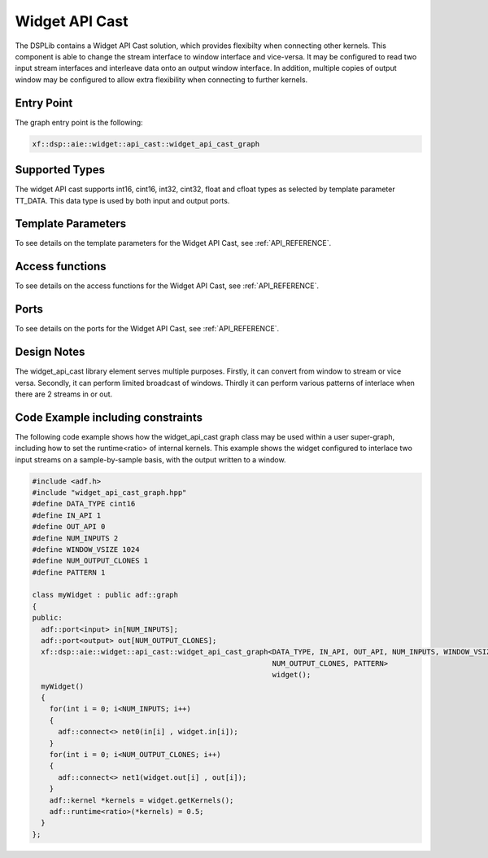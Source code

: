 ..
   Copyright 2022 Xilinx, Inc.

   Licensed under the Apache License, Version 2.0 (the "License");
   you may not use this file except in compliance with the License.
   You may obtain a copy of the License at

       http://www.apache.org/licenses/LICENSE-2.0

   Unless required by applicable law or agreed to in writing, software
   distributed under the License is distributed on an "AS IS" BASIS,
   WITHOUT WARRANTIES OR CONDITIONS OF ANY KIND, either express or implied.
   See the License for the specific language governing permissions and
   limitations under the License.


.. _WIDGETS:

===============
Widget API Cast
===============

The DSPLib contains a Widget API Cast solution, which provides flexibilty when connecting other kernels. This component is able to change the stream interface to window interface and vice-versa. It may be configured to read two input stream interfaces and interleave data onto an output window interface. In addition, multiple copies of output window may be configured to allow extra flexibility when connecting to further kernels.

~~~~~~~~~~~
Entry Point
~~~~~~~~~~~

The graph entry point is the following:

.. code-block::

    xf::dsp::aie::widget::api_cast::widget_api_cast_graph

~~~~~~~~~~~~~~~
Supported Types
~~~~~~~~~~~~~~~

The widget API cast supports int16, cint16, int32, cint32, float and cfloat types as selected by template parameter TT_DATA. This data type is used
by both input and output ports.

~~~~~~~~~~~~~~~~~~~
Template Parameters
~~~~~~~~~~~~~~~~~~~

To see details on the template parameters for the Widget API Cast, see :ref:`API_REFERENCE`.

~~~~~~~~~~~~~~~~
Access functions
~~~~~~~~~~~~~~~~

To see details on the access functions for the Widget API Cast, see :ref:`API_REFERENCE`.

~~~~~
Ports
~~~~~
To see details on the ports for the Widget API Cast, see :ref:`API_REFERENCE`.

~~~~~~~~~~~~
Design Notes
~~~~~~~~~~~~

The widget_api_cast library element serves multiple purposes. Firstly, it can convert from window to stream or vice versa. Secondly, it can perform limited broadcast of windows. Thirdly it can perform various patterns of interlace when there are 2 streams in or out.

~~~~~~~~~~~~~~~~~~~~~~~~~~~~~~~~~~
Code Example including constraints
~~~~~~~~~~~~~~~~~~~~~~~~~~~~~~~~~~

The following code example shows how the widget_api_cast graph class may be used within a user super-graph, including how to set the runtime<ratio> of internal kernels. This example shows the widget configured to interlace two input streams on a sample-by-sample basis, with the output written to a window.

.. code-block::

  #include <adf.h>
  #include "widget_api_cast_graph.hpp"
  #define DATA_TYPE cint16
  #define IN_API 1
  #define OUT_API 0
  #define NUM_INPUTS 2
  #define WINDOW_VSIZE 1024
  #define NUM_OUTPUT_CLONES 1
  #define PATTERN 1

  class myWidget : public adf::graph
  {
  public:
    adf::port<input> in[NUM_INPUTS];
    adf::port<output> out[NUM_OUTPUT_CLONES];
    xf::dsp::aie::widget::api_cast::widget_api_cast_graph<DATA_TYPE, IN_API, OUT_API, NUM_INPUTS, WINDOW_VSIZE,
                                                          NUM_OUTPUT_CLONES, PATTERN>
                                                          widget();
    myWidget()
    {
      for(int i = 0; i<NUM_INPUTS; i++)
      {
        adf::connect<> net0(in[i] , widget.in[i]);
      }
      for(int i = 0; i<NUM_OUTPUT_CLONES; i++)
      {
        adf::connect<> net1(widget.out[i] , out[i]);
      }
      adf::kernel *kernels = widget.getKernels();
      adf::runtime<ratio>(*kernels) = 0.5;
    }
  };





.. |image1| image:: ./media/image1.png
.. |image2| image:: ./media/image2.png
.. |image3| image:: ./media/image4.png
.. |image4| image:: ./media/image2.png
.. |image6| image:: ./media/image2.png
.. |image7| image:: ./media/image5.png
.. |image8| image:: ./media/image6.png
.. |image9| image:: ./media/image7.png
.. |image10| image:: ./media/image2.png
.. |image11| image:: ./media/image2.png
.. |image12| image:: ./media/image2.png
.. |image13| image:: ./media/image2.png
.. |trade|  unicode:: U+02122 .. TRADEMARK SIGN
   :ltrim:
.. |reg|    unicode:: U+000AE .. REGISTERED TRADEMARK SIGN
   :ltrim:



